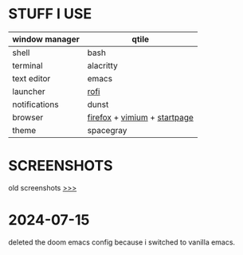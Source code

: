 * STUFF I USE
|----------------+------------------------------|
| window manager | qtile                        |
|----------------+------------------------------|
| shell          | bash                         |
|----------------+------------------------------|
| terminal       | alacritty                    |
|----------------+------------------------------|
| text editor    | emacs                        |
|----------------+------------------------------|
| launcher       | [[https://github.com/newmanls/rofi-themes-collection][rofi]]                         |
|----------------+------------------------------|
| notifications  | dunst                        |
|----------------+------------------------------|
| browser        | [[https://github.com/andreasgrafen/cascade][firefox]] + [[https://github.com/gbprod/vimium-nord-theme][vimium]] + [[https://github.com/ch1ebak/orgmode-startpage][startpage]] |
|----------------+------------------------------|
| theme          | spacegray                    |
|----------------+------------------------------|

* SCREENSHOTS
[[https://raw.githubusercontent.com/ch1ebak/dotfiles/main/screenshots/spacegray4.png]]

old screenshots [[https://github.com/ch1ebak/dotfiles/tree/main/screenshots][>>>]]

* 2024-07-15 
deleted the doom emacs config because i switched to vanilla emacs.
